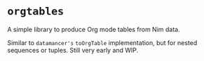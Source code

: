 * ~orgtables~

A simple library to produce Org mode tables from Nim data.

Similar to ~datamancer's~ ~toOrgTable~ implementation, but for nested
sequences or tuples. Still very early and WIP.
